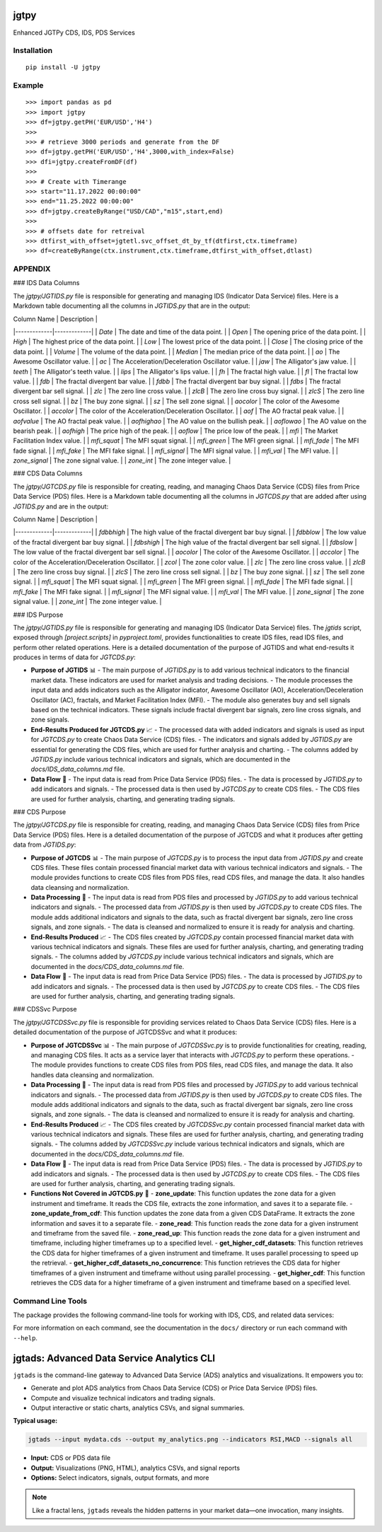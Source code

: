 jgtpy
====

Enhanced JGTPy CDS, IDS, PDS Services


Installation
------------

::

    pip install -U jgtpy

Example
-------

::


    >>> import pandas as pd
    >>> import jgtpy 
    >>> df=jgtpy.getPH('EUR/USD','H4')
    >>>
    >>> # retrieve 3000 periods and generate from the DF
    >>> df=jgtpy.getPH('EUR/USD','H4',3000,with_index=False)
    >>> dfi=jgtpy.createFromDF(df)
    >>>
    >>> # Create with Timerange
    >>> start="11.17.2022 00:00:00"
    >>> end="11.25.2022 00:00:00"
    >>> df=jgtpy.createByRange("USD/CAD","m15",start,end)
    >>>
    >>> # offsets date for retreival
    >>> dtfirst_with_offset=jgtetl.svc_offset_dt_by_tf(dtfirst,ctx.timeframe)
    >>> df=createByRange(ctx.instrument,ctx.timeframe,dtfirst_with_offset,dtlast)


APPENDIX
--------

### IDS Data Columns

The `jgtpy/JGTIDS.py` file is responsible for generating and managing IDS (Indicator Data Service) files. Here is a Markdown table documenting all the columns in `JGTIDS.py` that are in the output:

| Column Name | Description |
|-------------|-------------|
| `Date` | The date and time of the data point. |
| `Open` | The opening price of the data point. |
| `High` | The highest price of the data point. |
| `Low` | The lowest price of the data point. |
| `Close` | The closing price of the data point. |
| `Volume` | The volume of the data point. |
| `Median` | The median price of the data point. |
| `ao` | The Awesome Oscillator value. |
| `ac` | The Acceleration/Deceleration Oscillator value. |
| `jaw` | The Alligator's jaw value. |
| `teeth` | The Alligator's teeth value. |
| `lips` | The Alligator's lips value. |
| `fh` | The fractal high value. |
| `fl` | The fractal low value. |
| `fdb` | The fractal divergent bar value. |
| `fdbb` | The fractal divergent bar buy signal. |
| `fdbs` | The fractal divergent bar sell signal. |
| `zlc` | The zero line cross value. |
| `zlcB` | The zero line cross buy signal. |
| `zlcS` | The zero line cross sell signal. |
| `bz` | The buy zone signal. |
| `sz` | The sell zone signal. |
| `aocolor` | The color of the Awesome Oscillator. |
| `accolor` | The color of the Acceleration/Deceleration Oscillator. |
| `aof` | The AO fractal peak value. |
| `aofvalue` | The AO fractal peak value. |
| `aofhighao` | The AO value on the bullish peak. |
| `aoflowao` | The AO value on the bearish peak. |
| `aofhigh` | The price high of the peak. |
| `aoflow` | The price low of the peak. |
| `mfi` | The Market Facilitation Index value. |
| `mfi_squat` | The MFI squat signal. |
| `mfi_green` | The MFI green signal. |
| `mfi_fade` | The MFI fade signal. |
| `mfi_fake` | The MFI fake signal. |
| `mfi_signal` | The MFI signal value. |
| `mfi_val` | The MFI value. |
| `zone_signal` | The zone signal value. |
| `zone_int` | The zone integer value. |

### CDS Data Columns

The `jgtpy/JGTCDS.py` file is responsible for creating, reading, and managing Chaos Data Service (CDS) files from Price Data Service (PDS) files. Here is a Markdown table documenting all the columns in `JGTCDS.py` that are added after using `JGTIDS.py` and are in the output:

| Column Name | Description |
|-------------|-------------|
| `fdbbhigh` | The high value of the fractal divergent bar buy signal. |
| `fdbblow` | The low value of the fractal divergent bar buy signal. |
| `fdbshigh` | The high value of the fractal divergent bar sell signal. |
| `fdbslow` | The low value of the fractal divergent bar sell signal. |
| `aocolor` | The color of the Awesome Oscillator. |
| `accolor` | The color of the Acceleration/Deceleration Oscillator. |
| `zcol` | The zone color value. |
| `zlc` | The zero line cross value. |
| `zlcB` | The zero line cross buy signal. |
| `zlcS` | The zero line cross sell signal. |
| `bz` | The buy zone signal. |
| `sz` | The sell zone signal. |
| `mfi_squat` | The MFI squat signal. |
| `mfi_green` | The MFI green signal. |
| `mfi_fade` | The MFI fade signal. |
| `mfi_fake` | The MFI fake signal. |
| `mfi_signal` | The MFI signal value. |
| `mfi_val` | The MFI value. |
| `zone_signal` | The zone signal value. |
| `zone_int` | The zone integer value. |

### IDS Purpose

The `jgtpy/JGTIDS.py` file is responsible for generating and managing IDS (Indicator Data Service) files. The `jgtids` script, exposed through `[project.scripts]` in `pyproject.toml`, provides functionalities to create IDS files, read IDS files, and perform other related operations. Here is a detailed documentation of the purpose of JGTIDS and what end-results it produces in terms of data for `JGTCDS.py`:

* **Purpose of JGTIDS** 📊
  - The main purpose of `JGTIDS.py` is to add various technical indicators to the financial market data. These indicators are used for market analysis and trading decisions.
  - The module processes the input data and adds indicators such as the Alligator indicator, Awesome Oscillator (AO), Acceleration/Deceleration Oscillator (AC), fractals, and Market Facilitation Index (MFI).
  - The module also generates buy and sell signals based on the technical indicators. These signals include fractal divergent bar signals, zero line cross signals, and zone signals.

* **End-Results Produced for JGTCDS.py** 📈
  - The processed data with added indicators and signals is used as input for `JGTCDS.py` to create Chaos Data Service (CDS) files.
  - The indicators and signals added by `JGTIDS.py` are essential for generating the CDS files, which are used for further analysis and charting.
  - The columns added by `JGTIDS.py` include various technical indicators and signals, which are documented in the `docs/IDS_data_columns.md` file.

* **Data Flow** 🔄
  - The input data is read from Price Data Service (PDS) files.
  - The data is processed by `JGTIDS.py` to add indicators and signals.
  - The processed data is then used by `JGTCDS.py` to create CDS files.
  - The CDS files are used for further analysis, charting, and generating trading signals.

### CDS Purpose

The `jgtpy/JGTCDS.py` file is responsible for creating, reading, and managing Chaos Data Service (CDS) files from Price Data Service (PDS) files. Here is a detailed documentation of the purpose of JGTCDS and what it produces after getting data from `JGTIDS.py`:

* **Purpose of JGTCDS** 📊
  - The main purpose of `JGTCDS.py` is to process the input data from `JGTIDS.py` and create CDS files. These files contain processed financial market data with various technical indicators and signals.
  - The module provides functions to create CDS files from PDS files, read CDS files, and manage the data. It also handles data cleansing and normalization.

* **Data Processing** 🔄
  - The input data is read from PDS files and processed by `JGTIDS.py` to add various technical indicators and signals.
  - The processed data from `JGTIDS.py` is then used by `JGTCDS.py` to create CDS files. The module adds additional indicators and signals to the data, such as fractal divergent bar signals, zero line cross signals, and zone signals.
  - The data is cleansed and normalized to ensure it is ready for analysis and charting.

* **End-Results Produced** 📈
  - The CDS files created by `JGTCDS.py` contain processed financial market data with various technical indicators and signals. These files are used for further analysis, charting, and generating trading signals.
  - The columns added by `JGTCDS.py` include various technical indicators and signals, which are documented in the `docs/CDS_data_columns.md` file.

* **Data Flow** 🔄
  - The input data is read from Price Data Service (PDS) files.
  - The data is processed by `JGTIDS.py` to add indicators and signals.
  - The processed data is then used by `JGTCDS.py` to create CDS files.
  - The CDS files are used for further analysis, charting, and generating trading signals.

### CDSSvc Purpose

The `jgtpy/JGTCDSSvc.py` file is responsible for providing services related to Chaos Data Service (CDS) files. Here is a detailed documentation of the purpose of JGTCDSSvc and what it produces:

* **Purpose of JGTCDSSvc** 📊
  - The main purpose of `JGTCDSSvc.py` is to provide functionalities for creating, reading, and managing CDS files. It acts as a service layer that interacts with `JGTCDS.py` to perform these operations.
  - The module provides functions to create CDS files from PDS files, read CDS files, and manage the data. It also handles data cleansing and normalization.

* **Data Processing** 🔄
  - The input data is read from PDS files and processed by `JGTIDS.py` to add various technical indicators and signals.
  - The processed data from `JGTIDS.py` is then used by `JGTCDS.py` to create CDS files. The module adds additional indicators and signals to the data, such as fractal divergent bar signals, zero line cross signals, and zone signals.
  - The data is cleansed and normalized to ensure it is ready for analysis and charting.

* **End-Results Produced** 📈
  - The CDS files created by `JGTCDSSvc.py` contain processed financial market data with various technical indicators and signals. These files are used for further analysis, charting, and generating trading signals.
  - The columns added by `JGTCDSSvc.py` include various technical indicators and signals, which are documented in the `docs/CDS_data_columns.md` file.

* **Data Flow** 🔄
  - The input data is read from Price Data Service (PDS) files.
  - The data is processed by `JGTIDS.py` to add indicators and signals.
  - The processed data is then used by `JGTCDS.py` to create CDS files.
  - The CDS files are used for further analysis, charting, and generating trading signals.

* **Functions Not Covered in JGTCDS.py** 📜
  - **zone_update**: This function updates the zone data for a given instrument and timeframe. It reads the CDS file, extracts the zone information, and saves it to a separate file.
  - **zone_update_from_cdf**: This function updates the zone data from a given CDS DataFrame. It extracts the zone information and saves it to a separate file.
  - **zone_read**: This function reads the zone data for a given instrument and timeframe from the saved file.
  - **zone_read_up**: This function reads the zone data for a given instrument and timeframe, including higher timeframes up to a specified level.
  - **get_higher_cdf_datasets**: This function retrieves the CDS data for higher timeframes of a given instrument and timeframe. It uses parallel processing to speed up the retrieval.
  - **get_higher_cdf_datasets_no_concurrence**: This function retrieves the CDS data for higher timeframes of a given instrument and timeframe without using parallel processing.
  - **get_higher_cdf**: This function retrieves the CDS data for a higher timeframe of a given instrument and timeframe based on a specified level.

Command Line Tools
------------------

The package provides the following command-line tools for working with IDS, CDS, and related data services:

+--------------+-------------------------------+------------------------------------------------------------------------------------------------------------------------------------------+
| Command      | Entry Point                   | Description                                                                                                                              |
+==============+===============================+==========================================================================================================================================+
| jgtcli       | jgtpy.jgtcli:main             | General CLI for instrument/timeframe data operations: fetch, process, and chart PDS/IDS/CDS/ADS data. Handles argument parsing for      |
|              |                               | instruments, timeframes, date ranges, and indicator options.                                                                             |
+--------------+-------------------------------+------------------------------------------------------------------------------------------------------------------------------------------+
| cdscli       | jgtpy.cdscli:main             | CLI for creating and processing Chaos Data Service (CDS) files from instrument/timeframe data, with support for indicator and ADS options.|
+--------------+-------------------------------+------------------------------------------------------------------------------------------------------------------------------------------+
| pds2cds      | jgtpy.pds2cds:main            | Convert a PDS (Price Data Service) file to a CDS (Chaos Data Service) file, with options for bar count and TLID date range.             |
+--------------+-------------------------------+------------------------------------------------------------------------------------------------------------------------------------------+
| jgtmksg      | jgtpy.JGTMKSG:main            | Generate market snapshots and chart visualizations for multiple instruments/timeframes, with advanced charting and HTML output options.  |
+--------------+-------------------------------+------------------------------------------------------------------------------------------------------------------------------------------+
| jgtads       | jgtpy.JGTADS:main             | Generate and plot Advanced Data Service (ADS) analytics and visualizations from CDS or PDS data, including technical indicators and signals.|
+--------------+-------------------------------+------------------------------------------------------------------------------------------------------------------------------------------+
| jgtids       | jgtpy.jgtapycli:main          | Generate and process Indicator Data Service (IDS) files, with CLI options for indicators, normalization, and output.                    |
+--------------+-------------------------------+------------------------------------------------------------------------------------------------------------------------------------------+
| adscli       | jgtpy.JGTADS:main             | Alias for `jgtads`: generate and plot ADS analytics and visualizations.                                                                 |
+--------------+-------------------------------+------------------------------------------------------------------------------------------------------------------------------------------+
| mkscli       | jgtpy.JGTMKSG:main            | Alias for `jgtmksg`: generate market snapshots and chart visualizations.                                                                |
+--------------+-------------------------------+------------------------------------------------------------------------------------------------------------------------------------------+
| idscli       | jgtpy.jgtapycli:main          | Alias for `jgtids`: generate and process IDS files.                                                                                     |
+--------------+-------------------------------+------------------------------------------------------------------------------------------------------------------------------------------+
| adsfromcds   | jgtpy.adsfromcdsfile:main     | Create plots from CDS cache data, supporting custom output directories, chart types, and feature plots.                                 |
+--------------+-------------------------------+------------------------------------------------------------------------------------------------------------------------------------------+

For more information on each command, see the documentation in the ``docs/`` directory or run each command with ``--help``.

.. _jgtads-cli:

jgtads: Advanced Data Service Analytics CLI
===========================================

``jgtads`` is the command-line gateway to Advanced Data Service (ADS) analytics and visualizations. It empowers you to:

- Generate and plot ADS analytics from Chaos Data Service (CDS) or Price Data Service (PDS) files.
- Compute and visualize technical indicators and trading signals.
- Output interactive or static charts, analytics CSVs, and signal summaries.

**Typical usage:**

.. code-block:: bash

   jgtads --input mydata.cds --output my_analytics.png --indicators RSI,MACD --signals all

- **Input:** CDS or PDS data file
- **Output:** Visualizations (PNG, HTML), analytics CSVs, and signal reports
- **Options:** Select indicators, signals, output formats, and more

.. note::
   Like a fractal lens, ``jgtads`` reveals the hidden patterns in your market data—one invocation, many insights.
